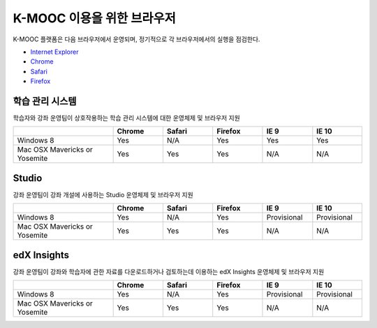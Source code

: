 .. Doc team! Be sure that when you make any changes to this file that you also make them to the mirrored file in the edx-analytics-dashboard/docs repository. - Alison 19 Sep 14

.. _Browsers:

####################
K-MOOC 이용을 위한 브라우저 
####################

K-MOOC 플랫폼은 다음 브라우저에서 운영되며, 정기적으로 각 브라우저에서의 실행을 점검한다.

* `Internet Explorer <https://microsoft.com/ie>`_
* `Chrome <https://www.google.com/chrome>`_
* `Safari <https://www.apple.com/safari>`_
* `Firefox <https://mozilla.org/firefox>`_


***********************************
학습 관리 시스템
***********************************

학습자와 강좌 운영팀이 상호작용하는 학습 관리 시스템에 대한 운영체제 및 브라우저 지원

.. list-table::
   :widths: 20 10 10 10 10 10
   :header-rows: 1

   * -
     - Chrome
     - Safari
     - Firefox
     - IE 9
     - IE 10
   * - Windows 8
     - Yes
     - N/A
     - Yes
     - Yes
     - Yes
   * - Mac OSX Mavericks or Yosemite
     - Yes
     - Yes
     - Yes
     - N/A
     - N/A

***********************************
Studio
***********************************

강좌 운영팀이 강좌 개설에 사용하는 Studio 운영체제 및 브라우저 지원

.. list-table::
   :widths: 20 10 10 10 10 10
   :header-rows: 1

   * -
     - Chrome
     - Safari
     - Firefox
     - IE 9
     - IE 10
   * - Windows 8
     - Yes
     - N/A
     - Yes
     - Provisional
     - Provisional
   * - Mac OSX Mavericks or Yosemite
     - Yes
     - Yes
     - Yes
     - N/A
     - N/A

***********************************
edX Insights
***********************************

강좌 운영팀이 강좌와 학습자에 관한 자료를 다운로드하거나 검토하는데 이용하는 edX Insights 운영체제 및 브라우저 지원

.. list-table::
   :widths: 20 10 10 10 10 10
   :header-rows: 1

   * -
     - Chrome
     - Safari
     - Firefox
     - IE 9
     - IE 10
   * - Windows 8
     - Yes
     - N/A
     - Yes
     - Provisional
     - Provisional
   * - Mac OSX Mavericks or Yosemite
     - Yes
     - Yes
     - Yes
     - N/A
     - N/A
